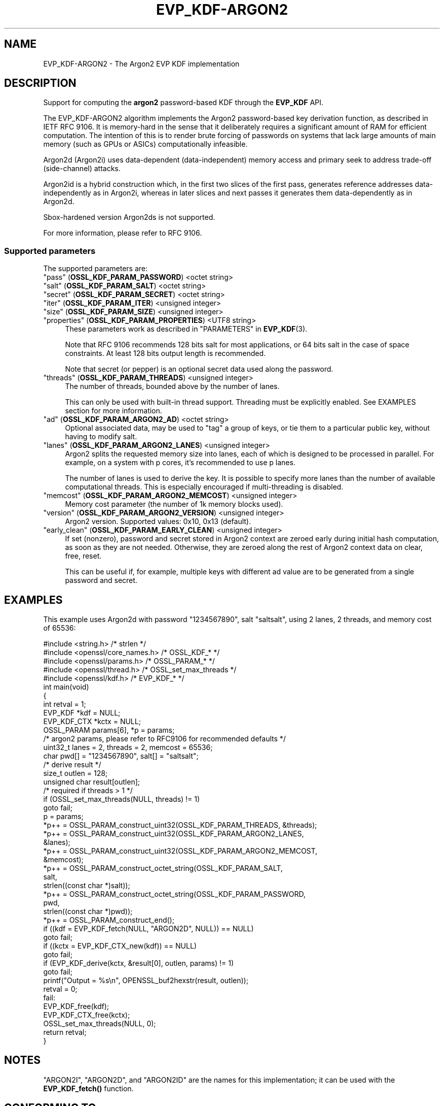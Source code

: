 .\" -*- mode: troff; coding: utf-8 -*-
.\" Automatically generated by Pod::Man 5.0102 (Pod::Simple 3.45)
.\"
.\" Standard preamble:
.\" ========================================================================
.de Sp \" Vertical space (when we can't use .PP)
.if t .sp .5v
.if n .sp
..
.de Vb \" Begin verbatim text
.ft CW
.nf
.ne \\$1
..
.de Ve \" End verbatim text
.ft R
.fi
..
.\" \*(C` and \*(C' are quotes in nroff, nothing in troff, for use with C<>.
.ie n \{\
.    ds C` ""
.    ds C' ""
'br\}
.el\{\
.    ds C`
.    ds C'
'br\}
.\"
.\" Escape single quotes in literal strings from groff's Unicode transform.
.ie \n(.g .ds Aq \(aq
.el       .ds Aq '
.\"
.\" If the F register is >0, we'll generate index entries on stderr for
.\" titles (.TH), headers (.SH), subsections (.SS), items (.Ip), and index
.\" entries marked with X<> in POD.  Of course, you'll have to process the
.\" output yourself in some meaningful fashion.
.\"
.\" Avoid warning from groff about undefined register 'F'.
.de IX
..
.nr rF 0
.if \n(.g .if rF .nr rF 1
.if (\n(rF:(\n(.g==0)) \{\
.    if \nF \{\
.        de IX
.        tm Index:\\$1\t\\n%\t"\\$2"
..
.        if !\nF==2 \{\
.            nr % 0
.            nr F 2
.        \}
.    \}
.\}
.rr rF
.\" ========================================================================
.\"
.IX Title "EVP_KDF-ARGON2 7ossl"
.TH EVP_KDF-ARGON2 7ossl 2025-09-16 3.5.3 OpenSSL
.\" For nroff, turn off justification.  Always turn off hyphenation; it makes
.\" way too many mistakes in technical documents.
.if n .ad l
.nh
.SH NAME
EVP_KDF\-ARGON2 \- The Argon2 EVP KDF implementation
.SH DESCRIPTION
.IX Header "DESCRIPTION"
Support for computing the \fBargon2\fR password-based KDF through the \fBEVP_KDF\fR
API.
.PP
The EVP_KDF\-ARGON2 algorithm implements the Argon2 password-based key
derivation function, as described in IETF RFC 9106.  It is memory-hard in
the sense that it deliberately requires a significant amount of RAM for efficient
computation. The intention of this is to render brute forcing of passwords on
systems that lack large amounts of main memory (such as GPUs or ASICs)
computationally infeasible.
.PP
Argon2d (Argon2i) uses data-dependent (data-independent) memory access and
primary seek to address trade-off (side-channel) attacks.
.PP
Argon2id is a hybrid construction which, in the first two slices of the first
pass, generates reference addresses data-independently as in Argon2i, whereas
in later slices and next passes it generates them data-dependently as in
Argon2d.
.PP
Sbox-hardened version Argon2ds is not supported.
.PP
For more information, please refer to RFC 9106.
.SS "Supported parameters"
.IX Subsection "Supported parameters"
The supported parameters are:
.IP """pass"" (\fBOSSL_KDF_PARAM_PASSWORD\fR) <octet string>" 4
.IX Item """pass"" (OSSL_KDF_PARAM_PASSWORD) <octet string>"
.PD 0
.IP """salt"" (\fBOSSL_KDF_PARAM_SALT\fR) <octet string>" 4
.IX Item """salt"" (OSSL_KDF_PARAM_SALT) <octet string>"
.IP """secret"" (\fBOSSL_KDF_PARAM_SECRET\fR) <octet string>" 4
.IX Item """secret"" (OSSL_KDF_PARAM_SECRET) <octet string>"
.IP """iter"" (\fBOSSL_KDF_PARAM_ITER\fR) <unsigned integer>" 4
.IX Item """iter"" (OSSL_KDF_PARAM_ITER) <unsigned integer>"
.IP """size"" (\fBOSSL_KDF_PARAM_SIZE\fR) <unsigned integer>" 4
.IX Item """size"" (OSSL_KDF_PARAM_SIZE) <unsigned integer>"
.IP """properties"" (\fBOSSL_KDF_PARAM_PROPERTIES\fR) <UTF8 string>" 4
.IX Item """properties"" (OSSL_KDF_PARAM_PROPERTIES) <UTF8 string>"
.PD
These parameters work as described in "PARAMETERS" in \fBEVP_KDF\fR\|(3).
.Sp
Note that RFC 9106 recommends 128 bits salt for most applications, or 64 bits
salt in the case of space constraints. At least 128 bits output length is
recommended.
.Sp
Note that secret (or pepper) is an optional secret data used along the
password.
.IP """threads"" (\fBOSSL_KDF_PARAM_THREADS\fR) <unsigned integer>" 4
.IX Item """threads"" (OSSL_KDF_PARAM_THREADS) <unsigned integer>"
The number of threads, bounded above by the number of lanes.
.Sp
This can only be used with built-in thread support. Threading must be
explicitly enabled. See EXAMPLES section for more information.
.IP """ad"" (\fBOSSL_KDF_PARAM_ARGON2_AD\fR) <octet string>" 4
.IX Item """ad"" (OSSL_KDF_PARAM_ARGON2_AD) <octet string>"
Optional associated data, may be used to "tag" a group of keys, or tie them
to a particular public key, without having to modify salt.
.IP """lanes"" (\fBOSSL_KDF_PARAM_ARGON2_LANES\fR) <unsigned integer>" 4
.IX Item """lanes"" (OSSL_KDF_PARAM_ARGON2_LANES) <unsigned integer>"
Argon2 splits the requested memory size into lanes, each of which is designed
to be processed in parallel. For example, on a system with p cores, it's
recommended to use p lanes.
.Sp
The number of lanes is used to derive the key. It is possible to specify
more lanes than the number of available computational threads. This is
especially encouraged if multi-threading is disabled.
.IP """memcost"" (\fBOSSL_KDF_PARAM_ARGON2_MEMCOST\fR) <unsigned integer>" 4
.IX Item """memcost"" (OSSL_KDF_PARAM_ARGON2_MEMCOST) <unsigned integer>"
Memory cost parameter (the number of 1k memory blocks used).
.IP """version"" (\fBOSSL_KDF_PARAM_ARGON2_VERSION\fR) <unsigned integer>" 4
.IX Item """version"" (OSSL_KDF_PARAM_ARGON2_VERSION) <unsigned integer>"
Argon2 version. Supported values: 0x10, 0x13 (default).
.IP """early_clean"" (\fBOSSL_KDF_PARAM_EARLY_CLEAN\fR) <unsigned integer>" 4
.IX Item """early_clean"" (OSSL_KDF_PARAM_EARLY_CLEAN) <unsigned integer>"
If set (nonzero), password and secret stored in Argon2 context are zeroed
early during initial hash computation, as soon as they are not needed.
Otherwise, they are zeroed along the rest of Argon2 context data on clear,
free, reset.
.Sp
This can be useful if, for example, multiple keys with different ad value
are to be generated from a single password and secret.
.SH EXAMPLES
.IX Header "EXAMPLES"
This example uses Argon2d with password "1234567890", salt "saltsalt",
using 2 lanes, 2 threads, and memory cost of 65536:
.PP
.Vb 5
\& #include <string.h>                 /* strlen               */
\& #include <openssl/core_names.h>     /* OSSL_KDF_*           */
\& #include <openssl/params.h>         /* OSSL_PARAM_*         */
\& #include <openssl/thread.h>         /* OSSL_set_max_threads */
\& #include <openssl/kdf.h>            /* EVP_KDF_*            */
\&
\& int main(void)
\& {
\&     int retval = 1;
\&
\&     EVP_KDF *kdf = NULL;
\&     EVP_KDF_CTX *kctx = NULL;
\&     OSSL_PARAM params[6], *p = params;
\&
\&     /* argon2 params, please refer to RFC9106 for recommended defaults */
\&     uint32_t lanes = 2, threads = 2, memcost = 65536;
\&     char pwd[] = "1234567890", salt[] = "saltsalt";
\&
\&     /* derive result */
\&     size_t outlen = 128;
\&     unsigned char result[outlen];
\&
\&     /* required if threads > 1 */
\&     if (OSSL_set_max_threads(NULL, threads) != 1)
\&         goto fail;
\&
\&     p = params;
\&     *p++ = OSSL_PARAM_construct_uint32(OSSL_KDF_PARAM_THREADS, &threads);
\&     *p++ = OSSL_PARAM_construct_uint32(OSSL_KDF_PARAM_ARGON2_LANES,
\&                                        &lanes);
\&     *p++ = OSSL_PARAM_construct_uint32(OSSL_KDF_PARAM_ARGON2_MEMCOST,
\&                                        &memcost);
\&     *p++ = OSSL_PARAM_construct_octet_string(OSSL_KDF_PARAM_SALT,
\&                                              salt,
\&                                              strlen((const char *)salt));
\&     *p++ = OSSL_PARAM_construct_octet_string(OSSL_KDF_PARAM_PASSWORD,
\&                                              pwd,
\&                                              strlen((const char *)pwd));
\&     *p++ = OSSL_PARAM_construct_end();
\&
\&     if ((kdf = EVP_KDF_fetch(NULL, "ARGON2D", NULL)) == NULL)
\&         goto fail;
\&     if ((kctx = EVP_KDF_CTX_new(kdf)) == NULL)
\&         goto fail;
\&     if (EVP_KDF_derive(kctx, &result[0], outlen, params) != 1)
\&         goto fail;
\&
\&     printf("Output = %s\en", OPENSSL_buf2hexstr(result, outlen));
\&     retval = 0;
\&
\& fail:
\&     EVP_KDF_free(kdf);
\&     EVP_KDF_CTX_free(kctx);
\&     OSSL_set_max_threads(NULL, 0);
\&
\&     return retval;
\& }
.Ve
.SH NOTES
.IX Header "NOTES"
"ARGON2I", "ARGON2D", and "ARGON2ID" are the names for this implementation; it
can be used with the \fBEVP_KDF_fetch()\fR function.
.SH "CONFORMING TO"
.IX Header "CONFORMING TO"
RFC 9106 Argon2, see <https://www.rfc\-editor.org/rfc/rfc9106.txt>.
.SH "SEE ALSO"
.IX Header "SEE ALSO"
\&\fBEVP_KDF\fR\|(3),
\&\fBEVP_KDF_CTX_new\fR\|(3),
\&\fBEVP_KDF_CTX_free\fR\|(3),
\&\fBEVP_KDF_CTX_set_params\fR\|(3),
\&\fBEVP_KDF_derive\fR\|(3),
"PARAMETERS" in \fBEVP_KDF\fR\|(3)
.SH HISTORY
.IX Header "HISTORY"
This functionality was added to OpenSSL 3.2.
.SH COPYRIGHT
.IX Header "COPYRIGHT"
Copyright 2022\-2024 The OpenSSL Project Authors. All Rights Reserved.
.PP
Licensed under the Apache License 2.0 (the "License").  You may not use
this file except in compliance with the License.  You can obtain a copy
in the file LICENSE in the source distribution or at
<https://www.openssl.org/source/license.html>.
